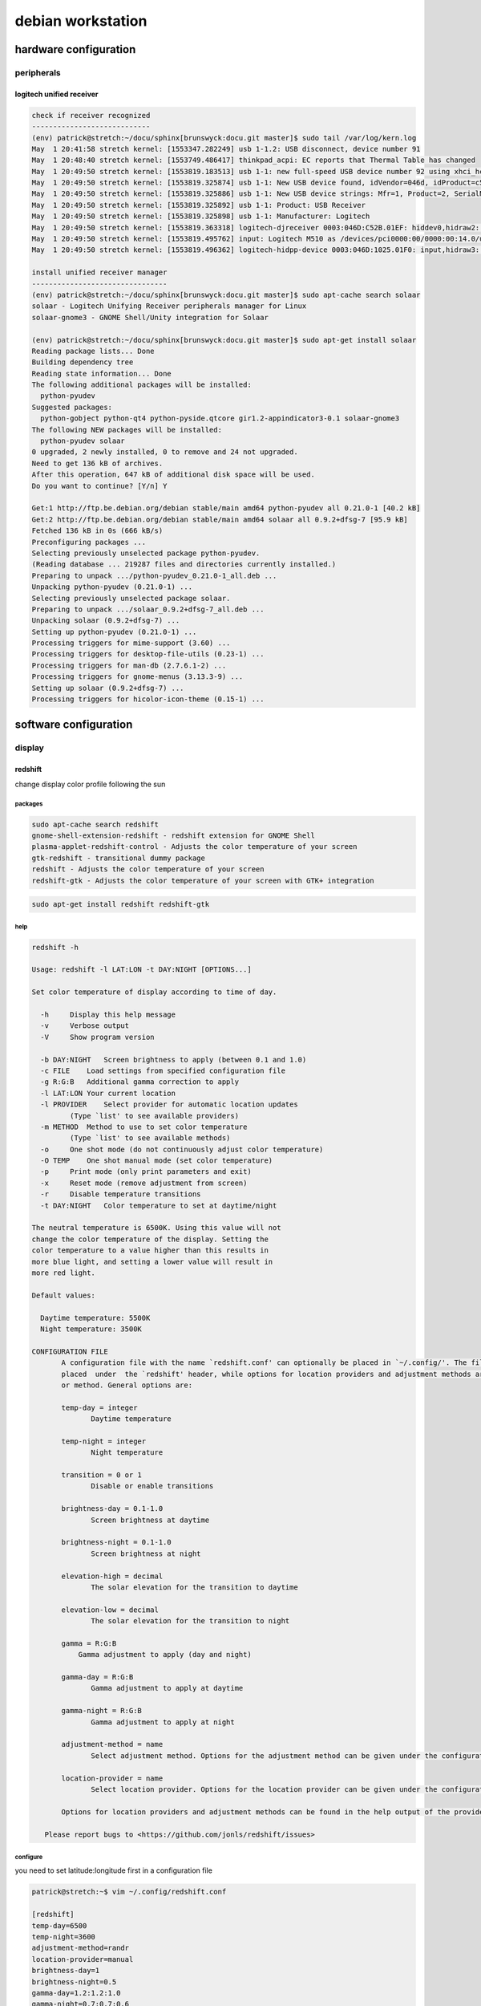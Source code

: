 ##################
debian workstation
##################

**********************
hardware configuration
**********************

peripherals
===========

logitech unified receiver
-------------------------

.. code::
   
   check if receiver recognized
   ----------------------------
   (env) patrick@stretch:~/docu/sphinx[brunswyck:docu.git master]$ sudo tail /var/log/kern.log
   May  1 20:41:58 stretch kernel: [1553347.282249] usb 1-1.2: USB disconnect, device number 91
   May  1 20:48:40 stretch kernel: [1553749.486417] thinkpad_acpi: EC reports that Thermal Table has changed
   May  1 20:49:50 stretch kernel: [1553819.183513] usb 1-1: new full-speed USB device number 92 using xhci_hcd
   May  1 20:49:50 stretch kernel: [1553819.325874] usb 1-1: New USB device found, idVendor=046d, idProduct=c52b
   May  1 20:49:50 stretch kernel: [1553819.325886] usb 1-1: New USB device strings: Mfr=1, Product=2, SerialNumber=0
   May  1 20:49:50 stretch kernel: [1553819.325892] usb 1-1: Product: USB Receiver
   May  1 20:49:50 stretch kernel: [1553819.325898] usb 1-1: Manufacturer: Logitech
   May  1 20:49:50 stretch kernel: [1553819.363318] logitech-djreceiver 0003:046D:C52B.01EF: hiddev0,hidraw2: USB HID v1.11 Device [Logitech USB Receiver] on usb-0000:00:14.0-1/input2
   May  1 20:49:50 stretch kernel: [1553819.495762] input: Logitech M510 as /devices/pci0000:00/0000:00:14.0/usb1/1-1/1-1:1.2/0003:046D:C52B.01EF/0003:046D:1025.01F0/input/input516
   May  1 20:49:50 stretch kernel: [1553819.496362] logitech-hidpp-device 0003:046D:1025.01F0: input,hidraw3: USB HID v1.11 Mouse [Logitech M510] on usb-0000:00:14.0-1:1

   install unified receiver manager
   --------------------------------
   (env) patrick@stretch:~/docu/sphinx[brunswyck:docu.git master]$ sudo apt-cache search solaar
   solaar - Logitech Unifying Receiver peripherals manager for Linux
   solaar-gnome3 - GNOME Shell/Unity integration for Solaar

   (env) patrick@stretch:~/docu/sphinx[brunswyck:docu.git master]$ sudo apt-get install solaar
   Reading package lists... Done
   Building dependency tree       
   Reading state information... Done
   The following additional packages will be installed:
     python-pyudev
   Suggested packages:
     python-gobject python-qt4 python-pyside.qtcore gir1.2-appindicator3-0.1 solaar-gnome3
   The following NEW packages will be installed:
     python-pyudev solaar
   0 upgraded, 2 newly installed, 0 to remove and 24 not upgraded.
   Need to get 136 kB of archives.
   After this operation, 647 kB of additional disk space will be used.
   Do you want to continue? [Y/n] Y

   Get:1 http://ftp.be.debian.org/debian stable/main amd64 python-pyudev all 0.21.0-1 [40.2 kB]
   Get:2 http://ftp.be.debian.org/debian stable/main amd64 solaar all 0.9.2+dfsg-7 [95.9 kB]
   Fetched 136 kB in 0s (666 kB/s)  
   Preconfiguring packages ...
   Selecting previously unselected package python-pyudev.
   (Reading database ... 219287 files and directories currently installed.)
   Preparing to unpack .../python-pyudev_0.21.0-1_all.deb ...
   Unpacking python-pyudev (0.21.0-1) ...
   Selecting previously unselected package solaar.
   Preparing to unpack .../solaar_0.9.2+dfsg-7_all.deb ...
   Unpacking solaar (0.9.2+dfsg-7) ...
   Setting up python-pyudev (0.21.0-1) ...
   Processing triggers for mime-support (3.60) ...
   Processing triggers for desktop-file-utils (0.23-1) ...
   Processing triggers for man-db (2.7.6.1-2) ...
   Processing triggers for gnome-menus (3.13.3-9) ...
   Setting up solaar (0.9.2+dfsg-7) ...
   Processing triggers for hicolor-icon-theme (0.15-1) ...

**********************
software configuration
**********************

display
=======

redshift
---------

change display color profile following the sun

packages
^^^^^^^^

.. code::

   sudo apt-cache search redshift
   gnome-shell-extension-redshift - redshift extension for GNOME Shell
   plasma-applet-redshift-control - Adjusts the color temperature of your screen
   gtk-redshift - transitional dummy package
   redshift - Adjusts the color temperature of your screen
   redshift-gtk - Adjusts the color temperature of your screen with GTK+ integration
   

.. code::

   sudo apt-get install redshift redshift-gtk

help
^^^^

.. code::

   redshift -h
   
   Usage: redshift -l LAT:LON -t DAY:NIGHT [OPTIONS...]
   
   Set color temperature of display according to time of day.
   
     -h     Display this help message
     -v     Verbose output
     -V     Show program version
  
     -b DAY:NIGHT   Screen brightness to apply (between 0.1 and 1.0)
     -c FILE    Load settings from specified configuration file
     -g R:G:B   Additional gamma correction to apply
     -l LAT:LON Your current location
     -l PROVIDER    Select provider for automatic location updates
            (Type `list' to see available providers)
     -m METHOD  Method to use to set color temperature
            (Type `list' to see available methods)
     -o     One shot mode (do not continuously adjust color temperature)
     -O TEMP    One shot manual mode (set color temperature)
     -p     Print mode (only print parameters and exit)
     -x     Reset mode (remove adjustment from screen)
     -r     Disable temperature transitions
     -t DAY:NIGHT   Color temperature to set at daytime/night
   
   The neutral temperature is 6500K. Using this value will not
   change the color temperature of the display. Setting the
   color temperature to a value higher than this results in
   more blue light, and setting a lower value will result in
   more red light.
   
   Default values:
   
     Daytime temperature: 5500K
     Night temperature: 3500K

   CONFIGURATION FILE
          A configuration file with the name `redshift.conf' can optionally be placed in `~/.config/'. The file has standard INI format. General program options are
          placed  under  the `redshift' header, while options for location providers and adjustment methods are placed under a header with the name of that provider
          or method. General options are:
   
          temp-day = integer
                 Daytime temperature
   
          temp-night = integer
                 Night temperature
   
          transition = 0 or 1
                 Disable or enable transitions
   
          brightness-day = 0.1-1.0
                 Screen brightness at daytime
   
          brightness-night = 0.1-1.0
                 Screen brightness at night
   
          elevation-high = decimal
                 The solar elevation for the transition to daytime
   
          elevation-low = decimal
                 The solar elevation for the transition to night
   
          gamma = R:G:B
              Gamma adjustment to apply (day and night)

          gamma-day = R:G:B
                 Gamma adjustment to apply at daytime
   
          gamma-night = R:G:B
                 Gamma adjustment to apply at night
   
          adjustment-method = name
                 Select adjustment method. Options for the adjustment method can be given under the configuration file heading of the same name.
   
          location-provider = name
                 Select location provider. Options for the location provider can be given under the configuration file heading of the same name.
   
          Options for location providers and adjustment methods can be found in the help output of the providers and methods.
   
      Please report bugs to <https://github.com/jonls/redshift/issues>
   
configure
^^^^^^^^^
   
you need to set latitude:longitude first in a configuration file
   
.. code::

   patrick@stretch:~$ vim ~/.config/redshift.conf
      
   [redshift]
   temp-day=6500
   temp-night=3600
   adjustment-method=randr
   location-provider=manual
   brightness-day=1
   brightness-night=0.5
   gamma-day=1.2:1.2:1.0
   gamma-night=0.7:0.7:0.6
   
   [manual]
   lat=50.85045
   lon=4.34878
   
   [randr]
   screen=0

cli equivalent

.. code::

   redshift -l 50.85045:4.34878 -t 5700:3600 -g 0.8 -m randr -v
      

more information: http://jonls.dk/redshift/

brightness controller
---------------------

manually change display parameters with gui tool

install and run
^^^^^^^^^^^^^^^

.. code::

   ~/github/projects$ sudo apt-get install python-pyside
   ~/github/projects$ git clone https://github.com/LordAmit/Brightness.git

   ~/github/projects$ python2.7 Brightness/src/init.py 
 
